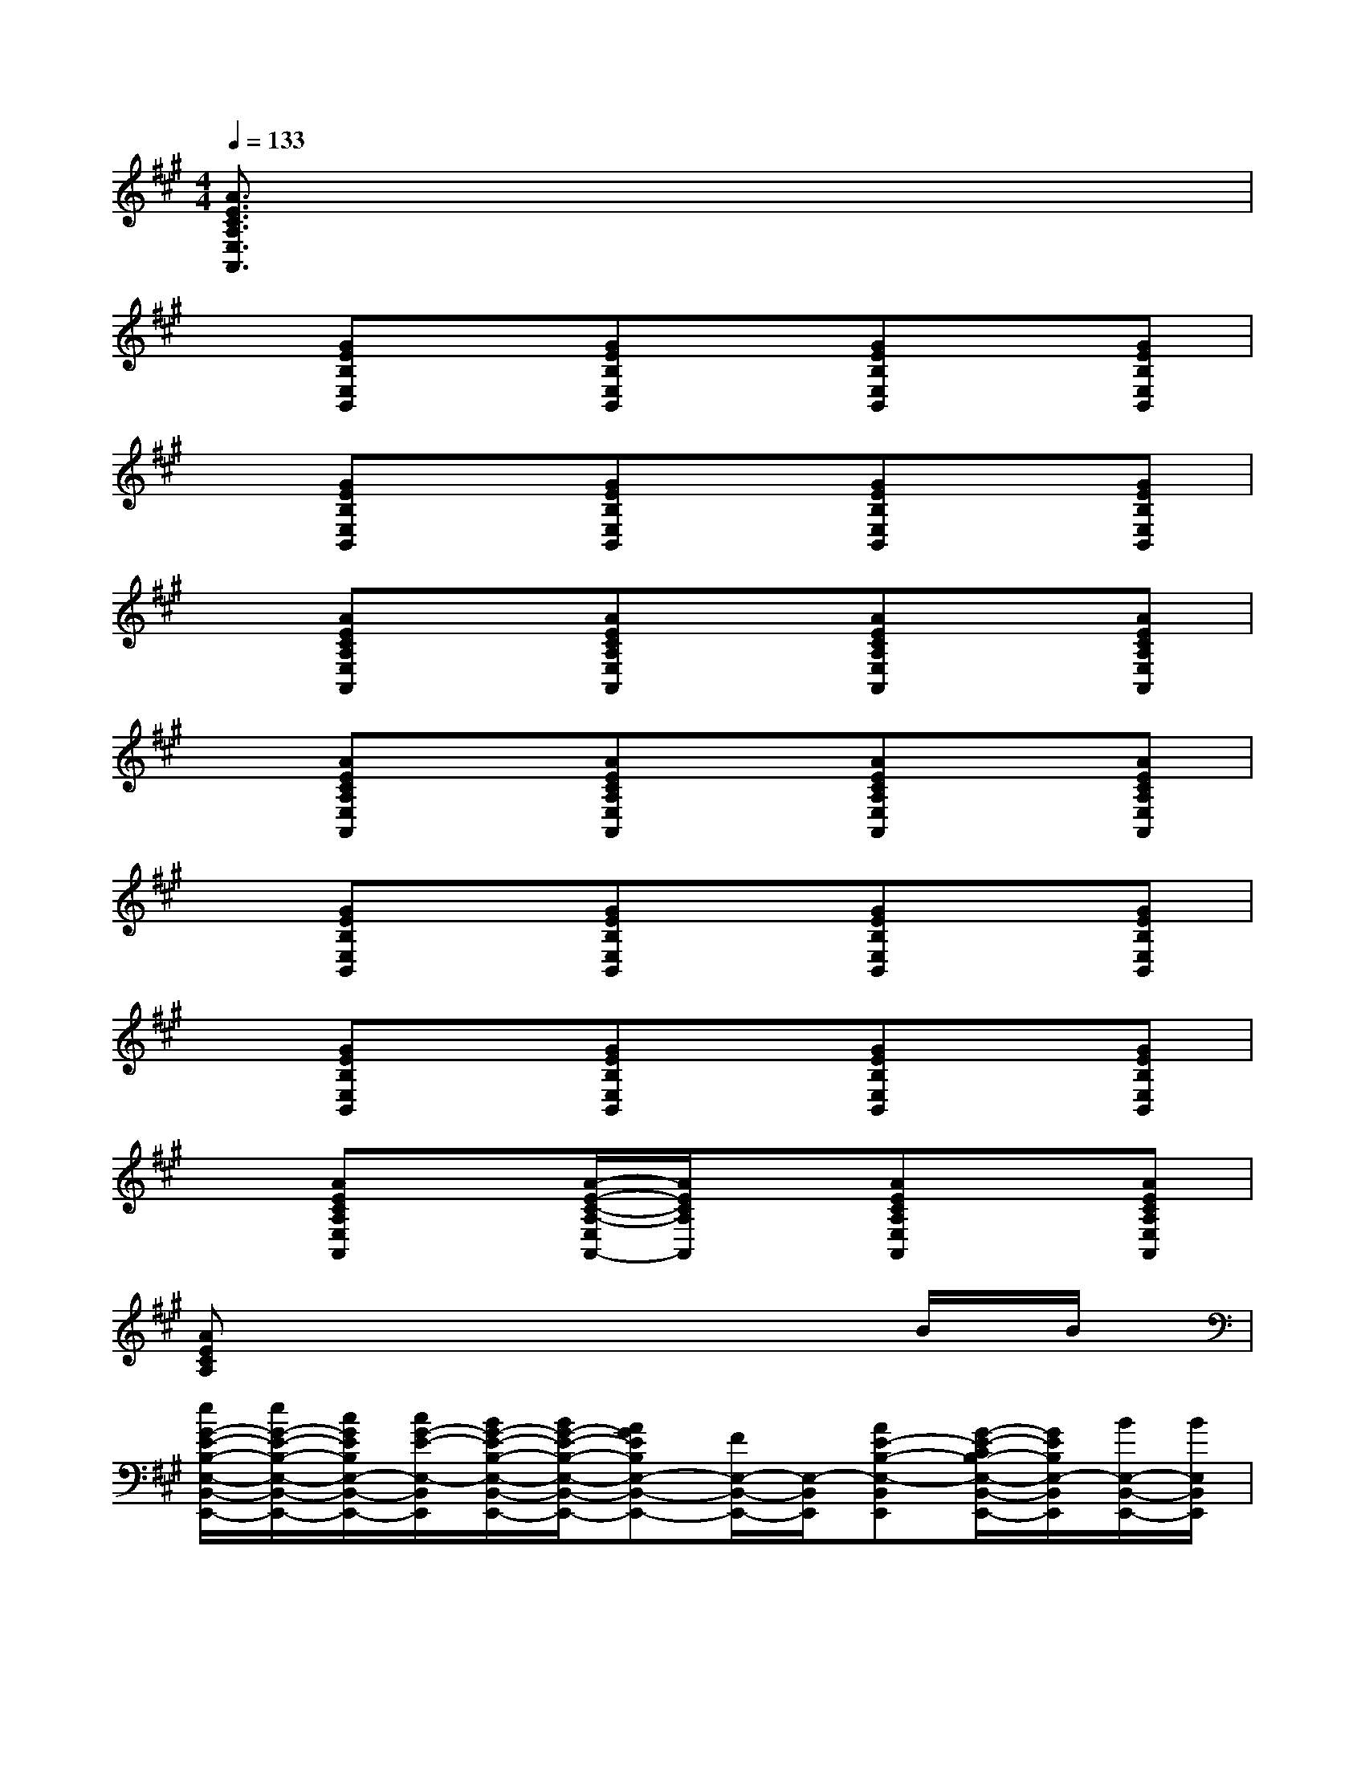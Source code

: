 X:1
T:
M:4/4
L:1/8
Q:1/4=133
K:A%3sharps
V:1
[A3/2E3/2C3/2A,3/2E,3/2A,,3/2]x6x/2|
x[GEB,E,B,,]x[GEB,E,B,,]x[GEB,E,B,,]x[GEB,E,B,,]|
x[GEB,E,B,,]x[GEB,E,B,,]x[GEB,E,B,,]x[GEB,E,B,,]|
x[AECA,E,A,,]x[AECA,E,A,,]x[AECA,E,A,,]x[AECA,E,A,,]|
x[AECA,E,A,,]x[AECA,E,A,,]x[AECA,E,A,,]x[AECA,E,A,,]|
x[GEB,E,B,,]x[GEB,E,B,,]x[GEB,E,B,,]x[GEB,E,B,,]|
x[GEB,E,B,,]x[GEB,E,B,,]x[GEB,E,B,,]x[GEB,E,B,,]|
x[AECA,E,A,,]x[A/2-E/2-C/2-A,/2-E,/2A,,/2-][A/2E/2C/2A,/2A,,/2]x[AECA,E,A,,]x[AECA,E,A,,]|
[AECA,]x6B/2B/2|
[e/2G/2-E/2-B,/2-E,/2-B,,/2-E,,/2-][e/2G/2-E/2-B,/2-E,/2-B,,/2-E,,/2-][c/2G/2E/2B,/2E,/2-B,,/2-E,,/2-][c/2G/2-E/2-E,/2-B,,/2E,,/2][B/2G/2-E/2-B,/2-E,/2-B,,/2-E,,/2-][B/2G/2-E/2-B,/2-E,/2-B,,/2-E,,/2-][AGEB,E,-B,,-E,,-][F/2E,/2-B,,/2-E,,/2-][E,/2-B,,/2E,,/2][AE-B,-E,-B,,E,,][G/2-E/2-C/2B,/2-E,/2-B,,/2-E,,/2-][G/2E/2B,/2E,/2-B,,/2E,,/2][B/2E,/2-B,,/2-E,,/2-][B/2E,/2B,,/2E,,/2]|
[e/2G/2-E/2-B,/2-E,/2-B,,/2-E,,/2-][e/2G/2E/2-B,/2-E,/2-B,,/2-E,,/2-][c/2E/2B,/2E,/2-B,,/2-E,,/2-][c/2G/2-E/2-B,/2-E,/2-B,,/2E,,/2][B/2G/2-E/2-B,/2-E,/2-B,,/2-E,,/2-][B/2G/2E/2B,/2E,/2-B,,/2-E,,/2-][GEB,E,-B,,E,,-][F/2E,/2-B,,/2-E,,/2-][E,/2-B,,/2E,,/2][E/2E,/2-B,,/2-E,,/2-][E,/2-B,,/2E,,/2][C/2E,/2-B,,/2-E,,/2-][E/2E,/2-B,,/2E,,/2][F/2-E,/2B,,/2E,,/2-][F/2-E,,/2]|
[AF-E-C-A,-E,-A,,-][F/2-E/2C/2A,/2-E,/2-A,,/2-][A/2-F/2-E/2-C/2-A,/2-E,/2A,,/2-][AF-E-C-A,-E,-A,,-][AF-E-D-CA,-E,-A,,-][F-E-DA,-E,A,,][F-EDA,-E,A,,][FE-D-A,-E,A,,][=G/2E/2-D/2-A,/2-E,/2-A,,/2-][F/2E/2-D/2A,/2-E,/2D,/2-A,,/2]|
[A/2-E/2-C/2-A,/2-E,/2-D,/2A,,/2-][A/2E/2-C/2-A,/2-E,/2-A,,/2-][E/2-C/2A,/2E,/2-A,,/2-][A/2-E/2-C/2-E,/2-A,,/2][AE-C-A,-E,-A,,-][AE-D-CA,-E,-A,,-][E/2-D/2A,/2-E,/2-A,,/2-][E/2-A,/2-E,/2A,,/2][E-DA,E,A,,][EC-A,-E,A,,][B/2C/2A,/2E,/2-A,,/2-][B/2E,/2A,,/2]|
[e/2^G/2-E/2-B,/2-E,/2-B,,/2-E,,/2-][e/2G/2-E/2-B,/2-E,/2-B,,/2-E,,/2-][c/2G/2E/2B,/2E,/2-B,,/2-E,,/2-][c/2G/2-E/2-E,/2B,,/2E,,/2][B/2G/2-E/2-B,/2-E,/2-B,,/2-E,,/2-][B/2G/2-E/2-B,/2-E,/2B,,/2-E,,/2-][GEB,E,B,,-E,,-][F/2B,,/2-E,,/2-][B,,/2E,,/2][AE-B,-B,,E,,][G/2-E/2-C/2B,/2-B,,/2-E,,/2-][G/2E/2B,/2B,,/2E,,/2][B/2B,,/2-E,,/2-][B/2B,,/2E,,/2]|
[e/2G/2-E/2-B,/2-E,/2-B,,/2-E,,/2-][e/2G/2E/2-B,/2-E,/2-B,,/2-E,,/2-][c/2E/2B,/2E,/2-B,,/2-E,,/2-][c/2G/2-E/2-B,/2-E,/2-B,,/2E,,/2][B/2G/2-E/2-B,/2-E,/2-B,,/2-E,,/2-][B/2G/2E/2B,/2E,/2-B,,/2-E,,/2-][GEB,E,-B,,E,,-][F/2E,/2-B,,/2-E,,/2-][E,/2-B,,/2E,,/2][E/2E,/2-B,,/2-E,,/2-][E,/2-B,,/2E,,/2][C/2E,/2-B,,/2-E,,/2-][E/2E,/2-B,,/2E,,/2][F/2-E,/2B,,/2E,,/2-][F/2-E,,/2]|
[AF-E-C-A,-E,-A,,-][F/2-E/2C/2A,/2-E,/2-A,,/2-][A/2-F/2-E/2-C/2-A,/2-E,/2A,,/2-][A-F-EC-A,-E,-A,,-][A-F-EDCA,-E,-A,,-][A/2F/2-A,/2-E,/2-A,,/2-][F/2-A,/2-E,/2A,,/2][AF-E-DA,-E,A,,][A-FE-D-A,-E,A,,][A/2=G/2E/2D/2A,/2-E,/2-A,,/2-][F/2A,/2-E,/2D,/2-A,,/2]